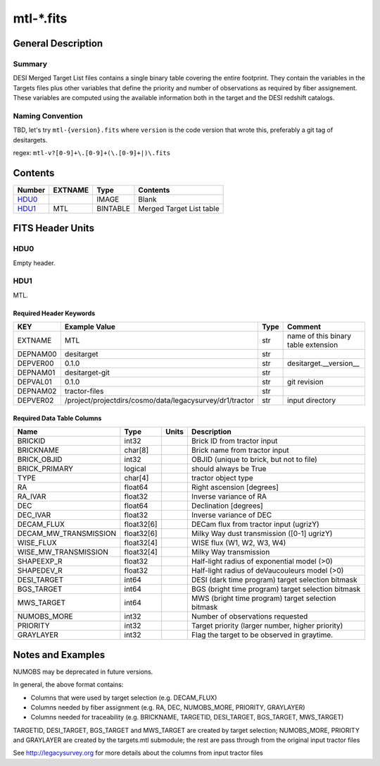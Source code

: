 ===============
mtl-\*.fits
===============

General Description
===================

Summary
-------

DESI Merged Target List files contains a single binary table covering the
entire footprint.  They contain the variables in the Targets files plus 
other variables that define the priority and number of observations as
required by fiber assignement. These variables are computed using the 
available information both in the target and the DESI redshift catalogs.

Naming Convention
-----------------

TBD, let's try ``mtl-{version}.fits`` where ``version`` is the code version
that wrote this, preferably a git tag of desitargets.

regex: ``mtl-v?[0-9]+\.[0-9]+(\.[0-9]+|)\.fits``

Contents
========

====== ======= ======== ===================
Number EXTNAME Type     Contents
====== ======= ======== ===================
HDU0_          IMAGE    Blank
HDU1_  MTL     BINTABLE Merged Target List table
====== ======= ======== ===================


FITS Header Units
=================

HDU0
----

Empty header.

HDU1
----

MTL.

Required Header Keywords
~~~~~~~~~~~~~~~~~~~~~~~~

======== ======================================================== ==== ===================================
KEY      Example Value                                            Type Comment
======== ======================================================== ==== ===================================
EXTNAME  MTL                                                      str  name of this binary table extension
DEPNAM00 desitarget                                               str
DEPVER00 0.1.0                                                    str  desitarget.__version__
DEPNAM01 desitarget-git                                           str
DEPVAL01 0.1.0                                                    str  git revision
DEPNAM02 tractor-files                                            str
DEPVER02 /project/projectdirs/cosmo/data/legacysurvey/dr1/tractor str  input directory
======== ======================================================== ==== ===================================

Required Data Table Columns
~~~~~~~~~~~~~~~~~~~~~~~~~~~

===================== ========== ===== ===================
Name                  Type       Units Description
===================== ========== ===== ===================
BRICKID               int32            Brick ID from tractor input
BRICKNAME             char[8]          Brick name from tractor input
BRICK_OBJID           int32            OBJID (unique to brick, but not to file)
BRICK_PRIMARY         logical          should always be True
TYPE                  char[4]          tractor object type
RA                    float64          Right ascension [degrees]
RA_IVAR               float32          Inverse variance of RA
DEC                   float64          Declination [degrees]
DEC_IVAR              float32          Inverse variance of DEC
DECAM_FLUX            float32[6]       DECam flux from tractor input (ugrizY)
DECAM_MW_TRANSMISSION float32[6]       Milky Way dust transmission ([0-1] ugrizY)
WISE_FLUX             float32[4]       WISE flux (W1, W2, W3, W4)
WISE_MW_TRANSMISSION  float32[4]       Milky Way transmission
SHAPEEXP_R            float32          Half-light radius of exponential model (>0)
SHAPEDEV_R            float32          Half-light radius of deVaucouleurs model (>0)
DESI_TARGET           int64            DESI (dark time program) target selection bitmask
BGS_TARGET            int64            BGS (bright time program) target selection bitmask
MWS_TARGET            int64            MWS (bright time program) target selection bitmask
NUMOBS_MORE           int32            Number of observations requested
PRIORITY              int32            Target priority (larger number, higher priority)
GRAYLAYER             int32            Flag the target to be observed in graytime.
===================== ========== ===== ===================


Notes and Examples
==================

NUMOBS may be deprecated in future versions.

In general, the above format contains:

* Columns that were used by target selection (e.g. DECAM_FLUX)
* Columns needed by fiber assignment (e.g. RA, DEC, NUMOBS_MORE, PRIORITY, GRAYLAYER)
* Columns needed for traceability (e.g. BRICKNAME, TARGETID, DESI_TARGET, BGS_TARGET, MWS_TARGET)

TARGETID, DESI_TARGET, BGS_TARGET and MWS_TARGET are created by target selection; NUMOBS_MORE, PRIORITY and GRAYLAYER
are created by the targets.mtl submodule;  the rest are pass through from the original input tractor files

See http://legacysurvey.org for more details about the columns from input tractor files
